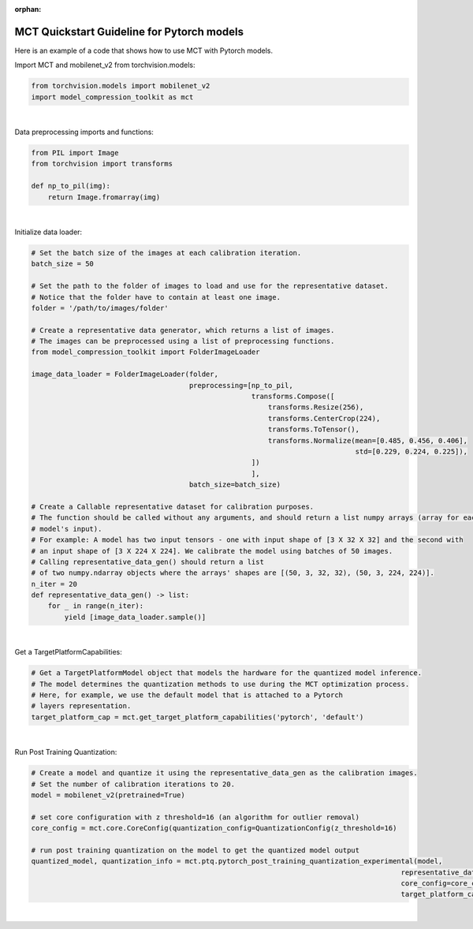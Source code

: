 :orphan:

.. _ug-quickstart-pytorch:

=================================================
MCT Quickstart Guideline for Pytorch models
=================================================

Here is an example of a code that shows how to use MCT with Pytorch models.


Import MCT and mobilenet_v2 from torchvision.models:

.. code-block:: python

    from torchvision.models import mobilenet_v2
    import model_compression_toolkit as mct

|

Data preprocessing imports and functions:

.. code-block:: python

    from PIL import Image
    from torchvision import transforms

    def np_to_pil(img):
        return Image.fromarray(img)

|

Initialize data loader:

.. code-block:: python

    # Set the batch size of the images at each calibration iteration.
    batch_size = 50

    # Set the path to the folder of images to load and use for the representative dataset.
    # Notice that the folder have to contain at least one image.
    folder = '/path/to/images/folder'

    # Create a representative data generator, which returns a list of images.
    # The images can be preprocessed using a list of preprocessing functions.
    from model_compression_toolkit import FolderImageLoader

    image_data_loader = FolderImageLoader(folder,
                                          preprocessing=[np_to_pil,
                                                         transforms.Compose([
                                                             transforms.Resize(256),
                                                             transforms.CenterCrop(224),
                                                             transforms.ToTensor(),
                                                             transforms.Normalize(mean=[0.485, 0.456, 0.406],
                                                                                  std=[0.229, 0.224, 0.225]),
                                                         ])
                                                         ],
                                          batch_size=batch_size)

    # Create a Callable representative dataset for calibration purposes.
    # The function should be called without any arguments, and should return a list numpy arrays (array for each
    # model's input).
    # For example: A model has two input tensors - one with input shape of [3 X 32 X 32] and the second with
    # an input shape of [3 X 224 X 224]. We calibrate the model using batches of 50 images.
    # Calling representative_data_gen() should return a list
    # of two numpy.ndarray objects where the arrays' shapes are [(50, 3, 32, 32), (50, 3, 224, 224)].
    n_iter = 20
    def representative_data_gen() -> list:
        for _ in range(n_iter):
            yield [image_data_loader.sample()]


|

Get a TargetPlatformCapabilities:

.. code-block:: python

    # Get a TargetPlatformModel object that models the hardware for the quantized model inference.
    # The model determines the quantization methods to use during the MCT optimization process.
    # Here, for example, we use the default model that is attached to a Pytorch
    # layers representation.
    target_platform_cap = mct.get_target_platform_capabilities('pytorch', 'default')

|


Run Post Training Quantization:

.. code-block:: python

    # Create a model and quantize it using the representative_data_gen as the calibration images.
    # Set the number of calibration iterations to 20.
    model = mobilenet_v2(pretrained=True)

    # set core configuration with z threshold=16 (an algorithm for outlier removal)
    core_config = mct.core.CoreConfig(quantization_config=QuantizationConfig(z_threshold=16)

    # run post training quantization on the model to get the quantized model output
    quantized_model, quantization_info = mct.ptq.pytorch_post_training_quantization_experimental(model,
                                                                                             representative_data_gen,
                                                                                             core_config=core_config,
                                                                                             target_platform_capabilities=target_platform_cap)
|


